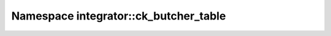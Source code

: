Namespace integrator::ck_butcher_table
======================================

.. doxygennamespace:: integrator::ck_butcher_table
